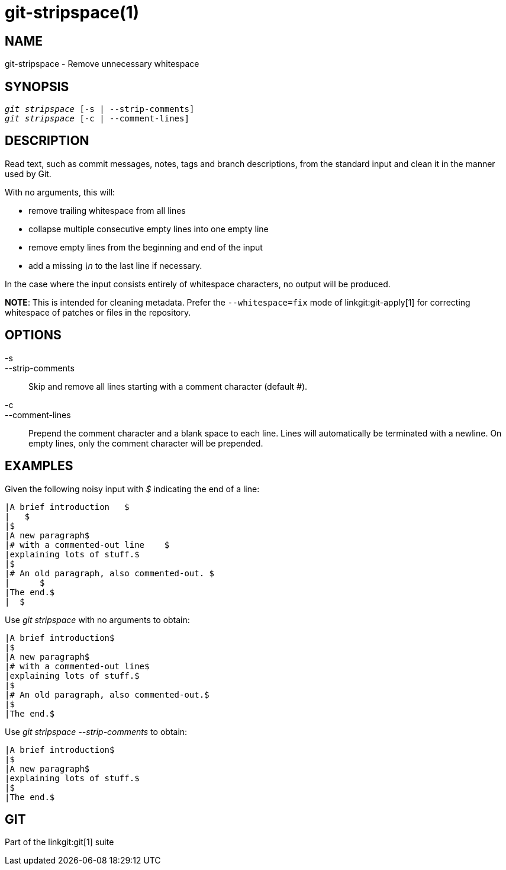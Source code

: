 git-stripspace(1)
=================

NAME
----
git-stripspace - Remove unnecessary whitespace


SYNOPSIS
--------
[verse]
'git stripspace' [-s | --strip-comments]
'git stripspace' [-c | --comment-lines]

DESCRIPTION
-----------

Read text, such as commit messages, notes, tags and branch
descriptions, from the standard input and clean it in the manner
used by Git.

With no arguments, this will:

- remove trailing whitespace from all lines
- collapse multiple consecutive empty lines into one empty line
- remove empty lines from the beginning and end of the input
- add a missing '\n' to the last line if necessary.

In the case where the input consists entirely of whitespace characters, no
output will be produced.

*NOTE*: This is intended for cleaning metadata. Prefer the `--whitespace=fix`
mode of linkgit:git-apply[1] for correcting whitespace of patches or files in
the repository.

OPTIONS
-------
-s::
--strip-comments::
	Skip and remove all lines starting with a comment character (default '#').

-c::
--comment-lines::
	Prepend the comment character and a blank space to each line. Lines will automatically
	be terminated with a newline. On empty lines, only the comment character
	will be prepended.

EXAMPLES
--------

Given the following noisy input with '$' indicating the end of a line:

---------
|A brief introduction   $
|   $
|$
|A new paragraph$
|# with a commented-out line    $
|explaining lots of stuff.$
|$
|# An old paragraph, also commented-out. $
|      $
|The end.$
|  $
---------

Use 'git stripspace' with no arguments to obtain:

---------
|A brief introduction$
|$
|A new paragraph$
|# with a commented-out line$
|explaining lots of stuff.$
|$
|# An old paragraph, also commented-out.$
|$
|The end.$
---------

Use 'git stripspace --strip-comments' to obtain:

---------
|A brief introduction$
|$
|A new paragraph$
|explaining lots of stuff.$
|$
|The end.$
---------

GIT
---
Part of the linkgit:git[1] suite
